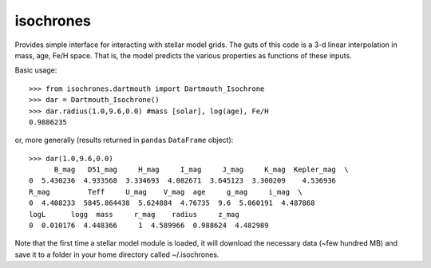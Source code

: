isochrones
==========

Provides simple interface for interacting with stellar model grids.  The guts of this code is a 3-d linear interpolation in mass, age, Fe/H space.  That is, the model predicts the various properties as functions of these inputs.

Basic usage::

    >>> from isochrones.dartmouth import Dartmouth_Isochrone
    >>> dar = Dartmouth_Isochrone()
    >>> dar.radius(1.0,9.6,0.0) #mass [solar], log(age), Fe/H
    0.9886235
    
or, more generally (results returned in ``pandas`` ``DataFrame`` object)::

    >>> dar(1.0,9.6,0.0)
          B_mag   D51_mag     H_mag     I_mag     J_mag     K_mag  Kepler_mag  \
    0  5.430236  4.933568  3.334693  4.082671  3.645123  3.300209    4.536936   
    R_mag         Teff     U_mag    V_mag  age     g_mag     i_mag  \
    0  4.408233  5845.864438  5.624884  4.76735  9.6  5.060191  4.487868   
    logL      logg  mass     r_mag    radius     z_mag  
    0  0.010176  4.448366     1  4.589966  0.988624  4.482989  

    
Note that the first time a stellar model module is loaded, it will download the necessary data (~few hundred MB) and save it to a folder in your home directory called ~/.isochrones.
